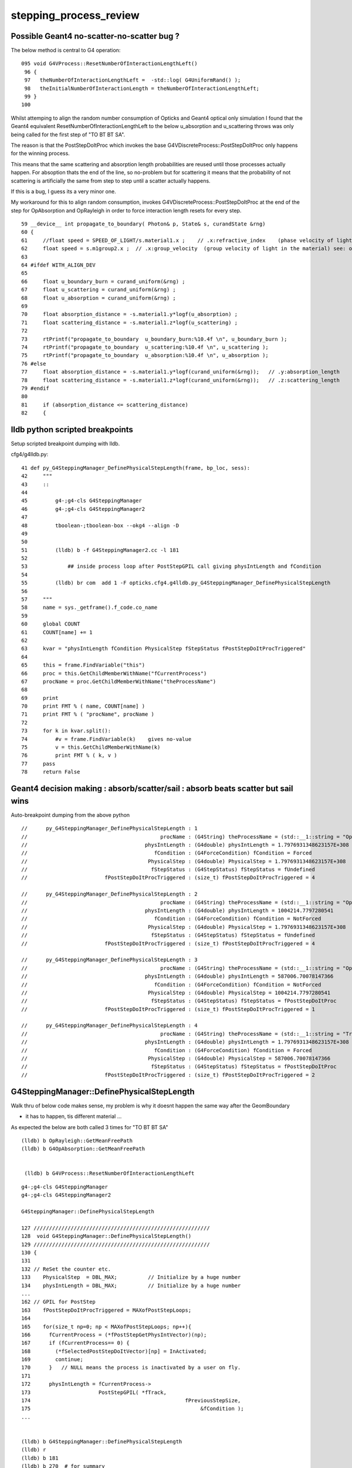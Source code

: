 stepping_process_review
=========================


Possible Geant4 no-scatter-no-scatter bug ? 
-------------------------------------------- 


The below method is central to G4 operation::

    095 void G4VProcess::ResetNumberOfInteractionLengthLeft()
     96 {
     97   theNumberOfInteractionLengthLeft =  -std::log( G4UniformRand() );
     98   theInitialNumberOfInteractionLength = theNumberOfInteractionLengthLeft;
     99 }
    100 


Whilst attemping to align the random number consumption of 
Opticks and Geant4 optical only simulation I found that the
Geant4 equivalent ResetNumberOfInteractionLengthLeft to 
the below u_absorption and u_scattering throws was only being called 
for the first step of "TO BT BT SA".

The reason is that the PostStepDoItProc which invokes the base 
G4VDiscreteProcess::PostStepDoItProc only happens for the winning process.  

This means that the same scattering and absorption length probabilities are reused 
until those processes actually happen. For absoption thats the end of the line, so no-problem 
but for scattering it means that the probability of not scattering is artificially 
the same from step to step until a scatter actually happens. 

If this is a bug, I guess its a very minor one.


My workaround for this to align random consumption, invokes G4VDiscreteProcess::PostStepDoItProc 
at the end of the step for OpAbsorption and OpRayleigh in order to force interaction length 
resets for every step.



::

     59 __device__ int propagate_to_boundary( Photon& p, State& s, curandState &rng)
     60 {
     61     //float speed = SPEED_OF_LIGHT/s.material1.x ;    // .x:refractive_index    (phase velocity of light in medium)
     62     float speed = s.m1group2.x ;  // .x:group_velocity  (group velocity of light in the material) see: opticks-find GROUPVEL
     63 
     64 #ifdef WITH_ALIGN_DEV
     65 
     66     float u_boundary_burn = curand_uniform(&rng) ;
     67     float u_scattering = curand_uniform(&rng) ;
     68     float u_absorption = curand_uniform(&rng) ;
     69 
     70     float absorption_distance = -s.material1.y*logf(u_absorption) ;
     71     float scattering_distance = -s.material1.z*logf(u_scattering) ;
     72 
     73     rtPrintf("propagate_to_boundary  u_boundary_burn:%10.4f \n", u_boundary_burn );
     74     rtPrintf("propagate_to_boundary  u_scattering:%10.4f \n", u_scattering );
     75     rtPrintf("propagate_to_boundary  u_absorption:%10.4f \n", u_absorption );
     76 #else
     77     float absorption_distance = -s.material1.y*logf(curand_uniform(&rng));   // .y:absorption_length
     78     float scattering_distance = -s.material1.z*logf(curand_uniform(&rng));   // .z:scattering_length
     79 #endif
     80 
     81     if (absorption_distance <= scattering_distance)
     82     {





lldb python scripted breakpoints
-----------------------------------

Setup scripted breakpoint dumping with lldb.

cfg4/g4lldb.py::

     41 def py_G4SteppingManager_DefinePhysicalStepLength(frame, bp_loc, sess):
     42     """
     43     ::
     44 
     45         g4-;g4-cls G4SteppingManager 
     46         g4-;g4-cls G4SteppingManager2
     47  
     48         tboolean-;tboolean-box --okg4 --align -D
     49 
     50 
     51         (lldb) b -f G4SteppingManager2.cc -l 181
     52 
     53             ## inside process loop after PostStepGPIL call giving physIntLength and fCondition
     54 
     55         (lldb) br com  add 1 -F opticks.cfg4.g4lldb.py_G4SteppingManager_DefinePhysicalStepLength 
     56 
     57     """
     58     name = sys._getframe().f_code.co_name
     59     
     60     global COUNT 
     61     COUNT[name] += 1
     62     
     63     kvar = "physIntLength fCondition PhysicalStep fStepStatus fPostStepDoItProcTriggered"
     64     
     65     this = frame.FindVariable("this")
     66     proc = this.GetChildMemberWithName("fCurrentProcess")
     67     procName = proc.GetChildMemberWithName("theProcessName")
     68     
     69     print 
     70     print FMT % ( name, COUNT[name] )
     71     print FMT % ( "procName", procName )
     72     
     73     for k in kvar.split():
     74         #v = frame.FindVariable(k)    gives no-value
     75         v = this.GetChildMemberWithName(k)
     76         print FMT % ( k, v )
     77     pass
     78     return False


Geant4 decision making : absorb/scatter/sail : absorb beats scatter but sail wins 
------------------------------------------------------------------------------------

Auto-breakpoint dumping from the above python

::

    //      py_G4SteppingManager_DefinePhysicalStepLength : 1 
    //                                           procName : (G4String) theProcessName = (std::__1::string = "OpBoundary") 
    //                                      physIntLength : (G4double) physIntLength = 1.7976931348623157E+308 
    //                                         fCondition : (G4ForceCondition) fCondition = Forced 
    //                                       PhysicalStep : (G4double) PhysicalStep = 1.7976931348623157E+308 
    //                                        fStepStatus : (G4StepStatus) fStepStatus = fUndefined 
    //                         fPostStepDoItProcTriggered : (size_t) fPostStepDoItProcTriggered = 4 

    //      py_G4SteppingManager_DefinePhysicalStepLength : 2 
    //                                           procName : (G4String) theProcessName = (std::__1::string = "OpRayleigh") 
    //                                      physIntLength : (G4double) physIntLength = 1004214.7797280541 
    //                                         fCondition : (G4ForceCondition) fCondition = NotForced 
    //                                       PhysicalStep : (G4double) PhysicalStep = 1.7976931348623157E+308 
    //                                        fStepStatus : (G4StepStatus) fStepStatus = fUndefined 
    //                         fPostStepDoItProcTriggered : (size_t) fPostStepDoItProcTriggered = 4 

    //      py_G4SteppingManager_DefinePhysicalStepLength : 3 
    //                                           procName : (G4String) theProcessName = (std::__1::string = "OpAbsorption") 
    //                                      physIntLength : (G4double) physIntLength = 587006.70078147366 
    //                                         fCondition : (G4ForceCondition) fCondition = NotForced 
    //                                       PhysicalStep : (G4double) PhysicalStep = 1004214.7797280541 
    //                                        fStepStatus : (G4StepStatus) fStepStatus = fPostStepDoItProc 
    //                         fPostStepDoItProcTriggered : (size_t) fPostStepDoItProcTriggered = 1 

    //      py_G4SteppingManager_DefinePhysicalStepLength : 4 
    //                                           procName : (G4String) theProcessName = (std::__1::string = "Transportation") 
    //                                      physIntLength : (G4double) physIntLength = 1.7976931348623157E+308 
    //                                         fCondition : (G4ForceCondition) fCondition = Forced 
    //                                       PhysicalStep : (G4double) PhysicalStep = 587006.70078147366 
    //                                        fStepStatus : (G4StepStatus) fStepStatus = fPostStepDoItProc 
    //                         fPostStepDoItProcTriggered : (size_t) fPostStepDoItProcTriggered = 2 




G4SteppingManager::DefinePhysicalStepLength
---------------------------------------------

Walk thru of below code makes sense, my problem
is why it doesnt happen the same way after the GeomBoundary  

* it has to happen, tis different material ...


As expected the below are both called 3 times for "TO BT BT SA"

::

   (lldb) b OpRayleigh::GetMeanFreePath   
   (lldb) b G4OpAbsorption::GetMeanFreePath


    (lldb) b G4VProcess::ResetNumberOfInteractionLengthLeft



::

    g4-;g4-cls G4SteppingManager
    g4-;g4-cls G4SteppingManager2

    G4SteppingManager::DefinePhysicalStepLength

    127 /////////////////////////////////////////////////////////
    128  void G4SteppingManager::DefinePhysicalStepLength()
    129 /////////////////////////////////////////////////////////
    130 {
    131 
    132 // ReSet the counter etc.
    133    PhysicalStep  = DBL_MAX;          // Initialize by a huge number    
    134    physIntLength = DBL_MAX;          // Initialize by a huge number    
    ...
    162 // GPIL for PostStep
    163    fPostStepDoItProcTriggered = MAXofPostStepLoops;
    164 
    165    for(size_t np=0; np < MAXofPostStepLoops; np++){
    166      fCurrentProcess = (*fPostStepGetPhysIntVector)(np);
    167      if (fCurrentProcess== 0) {
    168        (*fSelectedPostStepDoItVector)[np] = InActivated;
    169        continue;
    170      }   // NULL means the process is inactivated by a user on fly.
    171 
    172      physIntLength = fCurrentProcess->
    173                      PostStepGPIL( *fTrack,
    174                                                  fPreviousStepSize,
    175                                                       &fCondition );
    ...
     

    (lldb) b G4SteppingManager::DefinePhysicalStepLength
    (lldb) r
    (lldb) b 181
    (lldb) b 270  # for summary
    (lldb) c

    (lldb) frame variable fCurrentProcess->theProcessName physIntLength fCondition PhysicalStep

    (G4String) fCurrentProcess->theProcessName = (std::__1::string = "OpRayleigh")
    (G4double) physIntLength = 58700.67007814737
    (G4ForceCondition) fCondition = NotForced
    (G4double) PhysicalStep = 1.7976931348623157E+308

    (lldb) p (double)log(0.942989)*-1e6
    (double) $1 = 58700.661315972749


    (lldb) frame variable fCurrentProcess->theProcessName physIntLength fCondition PhysicalStep fStepStatus fPostStepDoItProcTriggered

    (G4String) fCurrentProcess->theProcessName = (std::__1::string = "OpAbsorption")
    (G4double) physIntLength = 12766112.786981029
    (G4ForceCondition) fCondition = NotForced
    (G4double) PhysicalStep = 58700.67007814737
    (G4StepStatus) fStepStatus = fPostStepDoItProc
    (size_t) fPostStepDoItProcTriggered = 2

    ## OpRayleigh in lead 

    (lldb) p (double)log(0.278981)*-1e6
    (double) $2 = 1276611.599838129

    (lldb) p (double)log(0.278981)*-1e7
    (double) $3 = 12766115.998381291


    181      switch (fCondition) {
        182      case ExclusivelyForced:
        183          (*fSelectedPostStepDoItVector)[np] = ExclusivelyForced;
        184          fStepStatus = fExclusivelyForcedProc;
        185          fStep->GetPostStepPoint()
        186          ->SetProcessDefinedStep(fCurrentProcess);
        187          break;
        ...
        193      case Forced:
        194          (*fSelectedPostStepDoItVector)[np] = Forced;
        195          break;
        196      case StronglyForced:
        197          (*fSelectedPostStepDoItVector)[np] = StronglyForced;
        198          break;
        199      default:
        200          (*fSelectedPostStepDoItVector)[np] = InActivated;
        ////    ^^^^^^^^^  hmm NotForced gets InActivated, have to set some condition to stay selected 
        201          break;
    202      }


    (lldb) b G4SteppingManager::DefinePhysicalStepLength
    (lldb) b 206




G4SteppingManager::DefinePhysicalStepLength  are proceeses being nullified ? : NO
-------------------------------------------------------------------------------------

::

    (lldb) fr v *fPostStepGetPhysIntVector->pProcVector
    (G4ProcessVector::G4ProcVector) *fPostStepGetPhysIntVector->pProcVector = size=5 {
      [0] = 0x000000010f7a7030
      [1] = 0x000000010f7a8f00
      [2] = 0x000000010f7a8d70
      [3] = 0x000000010f7a8770
      [4] = 0x000000010f77fd70




SetProcessDefinedStep for the winning process
-----------------------------------------------

::



    206      if (fCondition==ExclusivelyForced) {
    207          for(size_t nrest=np+1; nrest < MAXofPostStepLoops; nrest++){
    208              (*fSelectedPostStepDoItVector)[nrest] = InActivated;
    209          }
    210          return;  // Take note the 'return' at here !!! 
    211      }
    212      else{
    213          if(physIntLength < PhysicalStep ){
    214              PhysicalStep = physIntLength;
    215              fStepStatus = fPostStepDoItProc;
    216              fPostStepDoItProcTriggered = G4int(np);
    217              fStep->GetPostStepPoint()
    218                  ->SetProcessDefinedStep(fCurrentProcess);
    219          }
    220      }
    223    }



    225    if (fPostStepDoItProcTriggered<MAXofPostStepLoops) {
    226        if ((*fSelectedPostStepDoItVector)[fPostStepDoItProcTriggered] ==
    227        InActivated) {
    228        (*fSelectedPostStepDoItVector)[fPostStepDoItProcTriggered] =
    229            NotForced;
    230        }
    231    }

::

    (lldb) p *fAlongStepGetPhysIntVector
    (G4ProcessVector) $6 = {
      pProcVector = 0x0000000111144560 size=1
    }



AlongStepGPIL Process Loop : often just Transportation
---------------------------------------------------------

* G4VDiscreteProcess just does Post, no Along or AtRest
  so this will usually be just Transportation with optical photons
  (what about Scint ?)

::

    (lldb) b 251


    233 // GPIL for AlongStep
    234    proposedSafety = DBL_MAX;
    235    G4double safetyProposedToAndByProcess = proposedSafety;
    236 
    237    for(size_t kp=0; kp < MAXofAlongStepLoops; kp++){
    238      fCurrentProcess = (*fAlongStepGetPhysIntVector)[kp];
    239      if (fCurrentProcess== 0) continue;
    240          // NULL means the process is inactivated by a user on fly.
    241 
    242      physIntLength = fCurrentProcess->
    243                      AlongStepGPIL( *fTrack, fPreviousStepSize,
    244                                      PhysicalStep,
    245                      safetyProposedToAndByProcess,
    246                                     &fGPILSelection );
    247 #ifdef G4VERBOSE
    248                          // !!!!! Verbose
    249      if(verboseLevel>0) fVerbose->DPSLAlongStep();
    250 #endif

    ///  PhysicalStep here comes from above np loop

    251      if(physIntLength < PhysicalStep){
    252        PhysicalStep = physIntLength;
    253 
    254        // Check if the process wants to be the GPIL winner. For example,
    255        // multi-scattering proposes Step limit, but won't be the winner.
    256        if(fGPILSelection==CandidateForSelection){
    257           fStepStatus = fAlongStepDoItProc;
    258           fStep->GetPostStepPoint()
    259                ->SetProcessDefinedStep(fCurrentProcess);
    260        }
    261 
    262           // Transportation is assumed to be the last process in the vector
    263        if(kp == MAXofAlongStepLoops-1)
    264       fStepStatus = fGeomBoundary;
    265      }
    266 
    267      // Make sure to check the safety, even if Step is not limited 
    268      //  by this process.                      J. Apostolakis, June 20, 1998
    269      // 



    (lldb) b 270
    lldb) frame variable fStepStatus MAXofAlongStepLoops fGPILSelection physIntLength PhysicalStep safetyProposedToAndByProcess
    (G4StepStatus) fStepStatus = fGeomBoundary
    (size_t) MAXofAlongStepLoops = 1
    (G4GPILSelection) fGPILSelection = CandidateForSelection
    (G4double) physIntLength = 349.89999389648438
    (G4double) PhysicalStep = 349.89999389648438
    (G4double) safetyProposedToAndByProcess = 0.100006103515625
    (lldb) 



    270      if (safetyProposedToAndByProcess < proposedSafety)
    271         // proposedSafety keeps the smallest value:
    272         proposedSafety               = safetyProposedToAndByProcess;
    273      else
    274         // safetyProposedToAndByProcess always proposes a valid safety:
    275         safetyProposedToAndByProcess = proposedSafety;
    276      
    277    }
    278 } // void G4SteppingManager::DefinePhysicalStepLength() //


::

    (lldb) frame var  fStep->fpPreStepPoint->fPosition fStep->fpPreStepPoint->fGlobalTime fStep->fpPreStepPoint->fMomentumDirection  fStep->fpPreStepPoint->fpMaterial->fName
    (G4ThreeVector) fStep->fpPreStepPoint->fPosition = (dx = 11.291412353515625, dy = -34.645111083984375, dz = -449.89999389648438)
    (G4double) fStep->fpPreStepPoint->fGlobalTime = 0.20000000298023224
    (G4ThreeVector) fStep->fpPreStepPoint->fMomentumDirection = (dx = -0, dy = -0, dz = 1)
    (G4String) fStep->fpPreStepPoint->fpMaterial->fName = (std::__1::string = "Vacuum")
    (lldb) 



    (lldb) frame variable fStepStatus MAXofAlongStepLoops fGPILSelection physIntLength PhysicalStep safetyProposedToAndByProcess
    (G4StepStatus) fStepStatus = fGeomBoundary
    (size_t) MAXofAlongStepLoops = 1
    (G4GPILSelection) fGPILSelection = CandidateForSelection
    (G4double) physIntLength = 200
    (G4double) PhysicalStep = 200
    (G4double) safetyProposedToAndByProcess = 0
    (lldb) frame var  fStep->fpPreStepPoint->fPosition fStep->fpPreStepPoint->fGlobalTime fStep->fpPreStepPoint->fMomentumDirection  fStep->fpPreStepPoint->fpMaterial->fName
    (G4ThreeVector) fStep->fpPreStepPoint->fPosition = (dx = 11.291412353515625, dy = -34.645111083984375, dz = -100)
    (G4double) fStep->fpPreStepPoint->fGlobalTime = 1.3671407830548261
    (G4ThreeVector) fStep->fpPreStepPoint->fMomentumDirection = (dx = -0, dy = -0, dz = 1)
    (G4String) fStep->fpPreStepPoint->fpMaterial->fName = (std::__1::string = "GlassSchottF2")
    (lldb) 


    (lldb) frame var  fStep->fpPreStepPoint->fPosition fStep->fpPreStepPoint->fGlobalTime fStep->fpPreStepPoint->fMomentumDirection  fStep->fpPreStepPoint->fpMaterial->fName
    (G4ThreeVector) fStep->fpPreStepPoint->fPosition = (dx = 11.291412353515625, dy = -34.645111083984375, dz = 100)
    (G4double) fStep->fpPreStepPoint->fGlobalTime = 2.5790558894519888
    (G4ThreeVector) fStep->fpPreStepPoint->fMomentumDirection = (dx = -0, dy = -0, dz = 1)
    (G4String) fStep->fpPreStepPoint->fpMaterial->fName = (std::__1::string = "Vacuum")
    (lldb) 

    (lldb) frame variable fStepStatus MAXofAlongStepLoops fGPILSelection physIntLength PhysicalStep safetyProposedToAndByProcess
    (G4StepStatus) fStepStatus = fGeomBoundary
    (size_t) MAXofAlongStepLoops = 1
    (G4GPILSelection) fGPILSelection = CandidateForSelection
    (G4double) physIntLength = 350
    (G4double) PhysicalStep = 350
    (G4double) safetyProposedToAndByProcess = 0
    (lldb) 






G4SteppingManager::InvokePostStepDoItProcs
-------------------------------------------

G4VDiscreteProcess::PostStepDoIt which clears interaction lengths
G4VProcess::ClearNumberOfInteractionLengthLeft is only called for OpBoundary 

* why ?

::

    483 void G4SteppingManager::InvokePostStepDoItProcs()
    484 ////////////////////////////////////////////////////////
    485 {
    486 
    487 // Invoke the specified discrete processes
    488    for(size_t np=0; np < MAXofPostStepLoops; np++){
    489    //
    490    // Note: DoItVector has inverse order against GetPhysIntVector
    491    //       and SelectedPostStepDoItVector.
    492    //
    493      G4int Cond = (*fSelectedPostStepDoItVector)[MAXofPostStepLoops-np-1];
    494      if(Cond != InActivated){
    495        if( ((Cond == NotForced) && (fStepStatus == fPostStepDoItProc)) ||
    496            ((Cond == Forced) && (fStepStatus != fExclusivelyForcedProc)) ||
    498            ((Cond == ExclusivelyForced) && (fStepStatus == fExclusivelyForcedProc)) ||
    499            ((Cond == StronglyForced) )
    500       ) {
    501 
    502          InvokePSDIP(np);
    503          if ((np==0) && (fTrack->GetNextVolume() == 0)){
    504            fStepStatus = fWorldBoundary;
    505            fStep->GetPostStepPoint()->SetStepStatus( fStepStatus );
    506          }
    507        }
    508      } //if(*fSelectedPostStepDoItVector(np)........
    509 
    510      // Exit from PostStepLoop if the track has been killed,
    511      // but extra treatment for processes with Strongly Forced flag
    512      if(fTrack->GetTrackStatus() == fStopAndKill) {
    513        for(size_t np1=np+1; np1 < MAXofPostStepLoops; np1++){
    514            G4int Cond2 = (*fSelectedPostStepDoItVector)[MAXofPostStepLoops-np1-1];
    515            if (Cond2 == StronglyForced) {
    516                InvokePSDIP(np1);
    517            }
    518        }
    519        break;
    520      }
    521    } //for(size_t np=0; np < MAXofPostStepLoops; np++){
    522 }




G4TrackingManager : big picture wrt stepping
-------------------------------------------------

::

    g4-;g4-cls G4TrackingManager


    067 void G4TrackingManager::ProcessOneTrack(G4Track* apValueG4Track)
     69 {
     71   // Receiving a G4Track from the EventManager, this funciton has the
     72   // responsibility to trace the track till it stops.
     73   fpTrack = apValueG4Track;
     74   EventIsAborted = false;
    ...
     88   // Give SteppingManger the pointer to the track which will be tracked 
     89   fpSteppingManager->SetInitialStep(fpTrack);
     90 
     91   // Pre tracking user intervention process.
     93   if( fpUserTrackingAction != 0 ) {
     94      fpUserTrackingAction->PreUserTrackingAction(fpTrack);
     95   }
    ...
    110   // Give SteppingManger the maxmimum number of processes 
    111   fpSteppingManager->GetProcessNumber();
    112 
    113   // Give track the pointer to the Step
    114   fpTrack->SetStep(fpSteppingManager->GetStep());
    115 
    116   // Inform beginning of tracking to physics processes 
    117   fpTrack->GetDefinition()->GetProcessManager()->StartTracking(fpTrack);
    118 
    119   // Track the particle Step-by-Step while it is alive
    120   //  G4StepStatus stepStatus;
    121 
    122   while( (fpTrack->GetTrackStatus() == fAlive) ||
    123          (fpTrack->GetTrackStatus() == fStopButAlive) ){
    124 
    125     fpTrack->IncrementCurrentStepNumber();
    126     fpSteppingManager->Stepping();
    127 #ifdef G4_STORE_TRAJECTORY
    128     if(StoreTrajectory) fpTrajectory->
    129                         AppendStep(fpSteppingManager->GetStep());
    130 #endif
    131     if(EventIsAborted) {
    132       fpTrack->SetTrackStatus( fKillTrackAndSecondaries );
    133     }
    134   }
    135   // Inform end of tracking to physics processes 
    136   fpTrack->GetDefinition()->GetProcessManager()->EndTracking();
    137 
    138   // Post tracking user intervention process.
    139   if( fpUserTrackingAction != 0 ) {
    140      fpUserTrackingAction->PostUserTrackingAction(fpTrack);
    141   }







